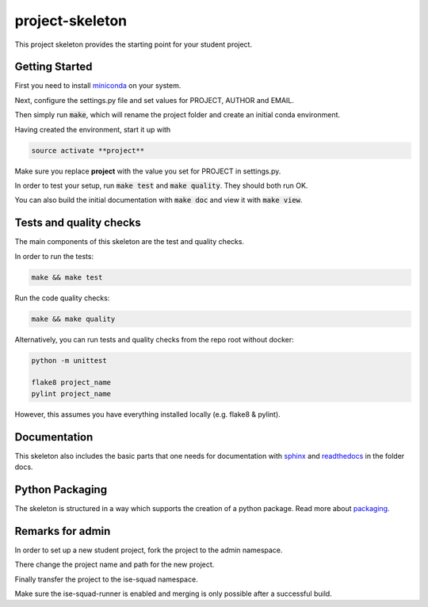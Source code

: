 project-skeleton
================

This project skeleton provides the starting point for your student project.

Getting Started
---------------
.. _miniconda: https://conda.io/docs/install/quick.html#linux-miniconda-install
First you need to install miniconda_ on your system.

Next, configure the settings.py file and set values for PROJECT, AUTHOR and EMAIL.

Then simply run :code:`make`, which will rename the project folder and create
an initial conda environment.

Having created the environment, start it up with

.. code-block:: shell

    source activate **project**

Make sure you replace **project** with the value you set for PROJECT in settings.py.

In order to test your setup, run :code:`make test` and :code:`make quality`.
They should both run OK.

You can also build the initial documentation with :code:`make doc` and view it with :code:`make view`.



Tests and quality checks
------------------------

The main components of this skeleton are the test and quality checks.

In order to run the tests:

.. code-block:: shell

    make && make test

Run the code quality checks:

.. code-block:: shell

    make && make quality
    
Alternatively, you can run tests and quality checks from the repo root without docker:

.. code-block:: shell
    
    python -m unittest

    flake8 project_name
    pylint project_name
    
However, this assumes you have everything installed locally (e.g. flake8 & pylint).

Documentation
-------------
.. _sphinx: http://www.sphinx-doc.org/en/stable/
.. _readthedocs: http://docs.readthedocs.io/en/latest/index.html
This skeleton also includes the basic parts that one needs for documentation with
sphinx_ and readthedocs_ in the folder docs.

Python Packaging
----------------
.. _packaging: https://python-packaging.readthedocs.io/en/latest/
The skeleton is structured in a way which supports the creation of a python package.
Read more about packaging_.


Remarks for admin
----------------

In order to set up a new student project, fork the project to the admin namespace.

There change the project name and path for the new project.

Finally transfer the project to the ise-squad namespace.

Make sure the ise-squad-runner is enabled and merging is only possible after a successful build.